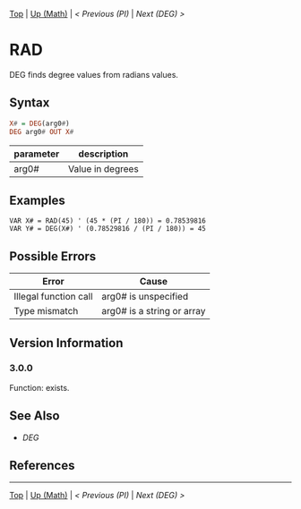 #+TEMPLATE_VERSION: 1.14
#+OPTIONS: f:t

[[/][Top]] | [[./][Up (Math)]] | [[PI.org][< Previous (PI)]] | [[DEG.org][Next (DEG) >]]

* RAD
DEG finds degree values from radians values.

** Syntax
#+BEGIN_SRC haskell
X# = DEG(arg0#)
DEG arg0# OUT X#
#+END_SRC
| parameter | description      |
|-----------+------------------|
| arg0#     | Value in degrees |

** Examples
#+BEGIN_SRC smilebasic
VAR X# = RAD(45) ' (45 * (PI / 180)) = 0.78539816
VAR Y# = DEG(X#) ' (0.78529816 / (PI / 180)) = 45
#+END_SRC
** Possible Errors
| Error                 | Cause                      |
|-----------------------+----------------------------|
| Illegal function call | arg0# is unspecified       |
| Type mismatch         | arg0# is a string or array |
** Version Information
*** 3.0.0
Function: exists.

** See Also
 - [[DEG.org][DEG]]
** References
-----
[[/][Top]] | [[./][Up (Math)]] | [[PI.org][< Previous (PI)]] | [[DEG.org][Next (DEG) >]]
